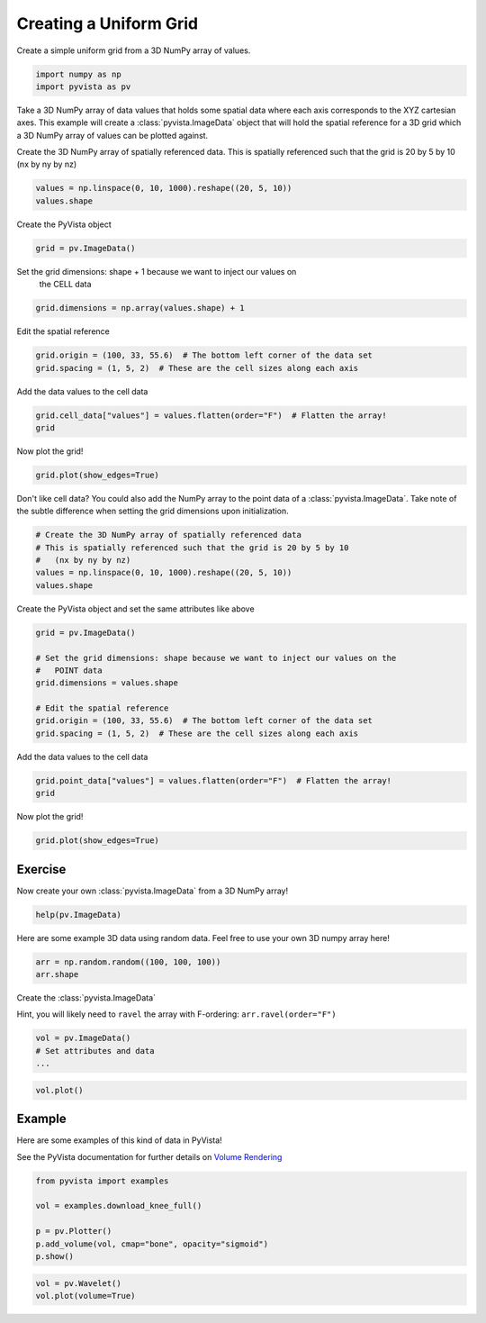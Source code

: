 
.. DO NOT EDIT.
.. THIS FILE WAS AUTOMATICALLY GENERATED BY SPHINX-GALLERY.
.. TO MAKE CHANGES, EDIT THE SOURCE PYTHON FILE:
.. "tutorial/02_mesh/exercises/c_create-uniform-grid.py"
.. LINE NUMBERS ARE GIVEN BELOW.

.. only:: html

    .. note::
        :class: sphx-glr-download-link-note

        Click :ref:`here <sphx_glr_download_tutorial_02_mesh_exercises_c_create-uniform-grid.py>`
        to download the full example code or to run this example in your browser via Binder

.. rst-class:: sphx-glr-example-title

.. _sphx_glr_tutorial_02_mesh_exercises_c_create-uniform-grid.py:


Creating a Uniform Grid
~~~~~~~~~~~~~~~~~~~~~~~

Create a simple uniform grid from a 3D NumPy array of values.

.. GENERATED FROM PYTHON SOURCE LINES 8-12

.. code-block:: default


    import numpy as np
    import pyvista as pv


.. GENERATED FROM PYTHON SOURCE LINES 13-17

Take a 3D NumPy array of data values that holds some spatial data where each
axis corresponds to the XYZ cartesian axes. This example will create a
:class:`pyvista.ImageData` object that will hold the spatial reference for
a 3D grid which a 3D NumPy array of values can be plotted against.

.. GENERATED FROM PYTHON SOURCE LINES 19-22

Create the 3D NumPy array of spatially referenced data.
This is spatially referenced such that the grid is 20 by 5 by 10
(nx by ny by nz)

.. GENERATED FROM PYTHON SOURCE LINES 22-25

.. code-block:: default

    values = np.linspace(0, 10, 1000).reshape((20, 5, 10))
    values.shape


.. GENERATED FROM PYTHON SOURCE LINES 26-27

Create the PyVista object

.. GENERATED FROM PYTHON SOURCE LINES 27-29

.. code-block:: default

    grid = pv.ImageData()


.. GENERATED FROM PYTHON SOURCE LINES 30-32

Set the grid dimensions: shape + 1 because we want to inject our values on
  the CELL data

.. GENERATED FROM PYTHON SOURCE LINES 32-34

.. code-block:: default

    grid.dimensions = np.array(values.shape) + 1


.. GENERATED FROM PYTHON SOURCE LINES 35-36

Edit the spatial reference

.. GENERATED FROM PYTHON SOURCE LINES 36-39

.. code-block:: default

    grid.origin = (100, 33, 55.6)  # The bottom left corner of the data set
    grid.spacing = (1, 5, 2)  # These are the cell sizes along each axis


.. GENERATED FROM PYTHON SOURCE LINES 40-41

Add the data values to the cell data

.. GENERATED FROM PYTHON SOURCE LINES 41-44

.. code-block:: default

    grid.cell_data["values"] = values.flatten(order="F")  # Flatten the array!
    grid


.. GENERATED FROM PYTHON SOURCE LINES 45-46

Now plot the grid!

.. GENERATED FROM PYTHON SOURCE LINES 46-49

.. code-block:: default

    grid.plot(show_edges=True)



.. GENERATED FROM PYTHON SOURCE LINES 50-53

Don't like cell data? You could also add the NumPy array to the point data of
a :class:`pyvista.ImageData`. Take note of the subtle difference when
setting the grid dimensions upon initialization.

.. GENERATED FROM PYTHON SOURCE LINES 53-60

.. code-block:: default


    # Create the 3D NumPy array of spatially referenced data
    # This is spatially referenced such that the grid is 20 by 5 by 10
    #   (nx by ny by nz)
    values = np.linspace(0, 10, 1000).reshape((20, 5, 10))
    values.shape


.. GENERATED FROM PYTHON SOURCE LINES 61-62

Create the PyVista object and set the same attributes like above

.. GENERATED FROM PYTHON SOURCE LINES 62-72

.. code-block:: default

    grid = pv.ImageData()

    # Set the grid dimensions: shape because we want to inject our values on the
    #   POINT data
    grid.dimensions = values.shape

    # Edit the spatial reference
    grid.origin = (100, 33, 55.6)  # The bottom left corner of the data set
    grid.spacing = (1, 5, 2)  # These are the cell sizes along each axis


.. GENERATED FROM PYTHON SOURCE LINES 73-74

Add the data values to the cell data

.. GENERATED FROM PYTHON SOURCE LINES 74-77

.. code-block:: default

    grid.point_data["values"] = values.flatten(order="F")  # Flatten the array!
    grid


.. GENERATED FROM PYTHON SOURCE LINES 78-79

Now plot the grid!

.. GENERATED FROM PYTHON SOURCE LINES 79-82

.. code-block:: default

    grid.plot(show_edges=True)



.. GENERATED FROM PYTHON SOURCE LINES 83-86

Exercise
^^^^^^^^
Now create your own :class:`pyvista.ImageData` from a 3D NumPy array!

.. GENERATED FROM PYTHON SOURCE LINES 86-88

.. code-block:: default

    help(pv.ImageData)


.. GENERATED FROM PYTHON SOURCE LINES 89-91

Here are some example 3D data using random data. Feel free to use your own
3D numpy array here!

.. GENERATED FROM PYTHON SOURCE LINES 91-94

.. code-block:: default

    arr = np.random.random((100, 100, 100))
    arr.shape


.. GENERATED FROM PYTHON SOURCE LINES 95-99

Create the :class:`pyvista.ImageData`

Hint, you will likely need to ``ravel`` the array with F-ordering:
``arr.ravel(order="F")``

.. GENERATED FROM PYTHON SOURCE LINES 99-104

.. code-block:: default


    vol = pv.ImageData()
    # Set attributes and data
    ...


.. GENERATED FROM PYTHON SOURCE LINES 105-108

.. code-block:: default

    vol.plot()



.. GENERATED FROM PYTHON SOURCE LINES 109-115

Example
^^^^^^^^
Here are some examples of this kind of data in PyVista!

See the PyVista documentation for further details on
`Volume Rendering <https://docs.pyvista.org/examples/02-plot/volume.html>`_

.. GENERATED FROM PYTHON SOURCE LINES 115-123

.. code-block:: default

    from pyvista import examples

    vol = examples.download_knee_full()

    p = pv.Plotter()
    p.add_volume(vol, cmap="bone", opacity="sigmoid")
    p.show()


.. GENERATED FROM PYTHON SOURCE LINES 124-126

.. code-block:: default

    vol = pv.Wavelet()
    vol.plot(volume=True)


.. rst-class:: sphx-glr-timing

   **Total running time of the script:** ( 0 minutes  0.000 seconds)


.. _sphx_glr_download_tutorial_02_mesh_exercises_c_create-uniform-grid.py:

.. only:: html

  .. container:: sphx-glr-footer sphx-glr-footer-example


    .. container:: binder-badge

      .. image:: images/binder_badge_logo.svg
        :target: https://mybinder.org/v2/gh/pyvista/pyvista-tutorial/gh-pages?urlpath=lab/tree/notebooks/tutorial/02_mesh/exercises/c_create-uniform-grid.ipynb
        :alt: Launch binder
        :width: 150 px

    .. container:: sphx-glr-download sphx-glr-download-python

      :download:`Download Python source code: c_create-uniform-grid.py <c_create-uniform-grid.py>`

    .. container:: sphx-glr-download sphx-glr-download-jupyter

      :download:`Download Jupyter notebook: c_create-uniform-grid.ipynb <c_create-uniform-grid.ipynb>`


.. only:: html

 .. rst-class:: sphx-glr-signature

    `Gallery generated by Sphinx-Gallery <https://sphinx-gallery.github.io>`_

